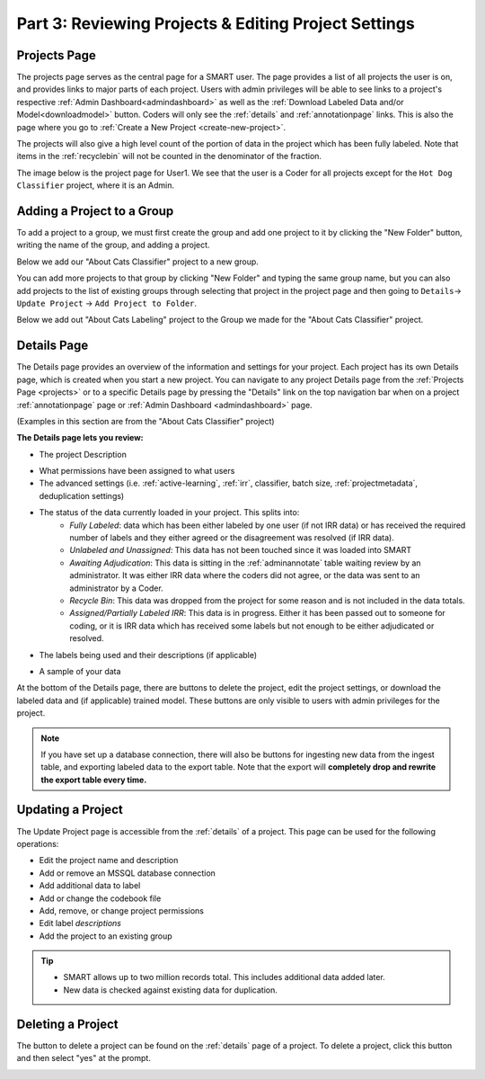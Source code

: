 Part 3: Reviewing Projects & Editing Project Settings
=====================================================

.. _projects:

Projects Page
-------------

The projects page serves as the central page for a SMART user. The page provides a list of all projects the user is on, and provides links to major parts of each project. Users with admin privileges will be able to see links to a project's respective :ref:`Admin Dashboard<admindashboard>` as well as the :ref:`Download Labeled Data and/or Model<downloadmodel>` button. Coders will only see the :ref:`details` and :ref:`annotationpage` links. This is also the page where you go to :ref:`Create a New Project <create-new-project>`.



The projects will also give a high level count of the portion of data in the project which has been fully labeled. Note that items in the :ref:`recyclebin` will not be counted in the denominator of the fraction.


The image below is the project page for User1. We see that the user is a Coder for all projects except for the ``Hot Dog Classifier`` project, where it is an Admin.

|lotsofprojects|


.. _projectgroups:

Adding a Project to a Group
---------------------------

To add a project to a group, we must first create the group and add one project to it by clicking the "New Folder" button, writing the name of the group, and adding a project.

Below we add our "About Cats Classifier" project to a new group.

|projects-group|


You can add more projects to that group by clicking "New Folder" and typing the same group name,
but you can also add projects to the list of existing groups through selecting that project in the project page and then going to ``Details``-> ``Update Project`` -> ``Add Project to Folder``.

Below we add out "About Cats Labeling" project to the Group we made for the "About Cats Classifier" project.

|projects-update-group|

.. _details:

Details Page
------------

The Details page provides an overview of the information and settings for your project. Each project has its own Details page, which is created when you start a new project. You can navigate to any project Details page from the :ref:`Projects Page <projects>` or to a specific Details page by pressing the "Details" link on the top navigation bar when on a project :ref:`annotationpage` page or :ref:`Admin Dashboard <admindashboard>` page.

(Examples in this section are from the "About Cats Classifier" project)

**The Details page lets you review:**

* The project Description

|details-description|

* What permissions have been assigned to what users
* The advanced settings (i.e. :ref:`active-learning`, :ref:`irr`, classifier, batch size, :ref:`projectmetadata`, deduplication settings)

|details-advanced-permissions|

* The status of the data currently loaded in your project. This splits into:
   * *Fully Labeled*: data which has been either labeled by one user (if not IRR data) or has received the required number of labels and they either agreed or the disagreement was resolved (if IRR data).
   * *Unlabeled and Unassigned*: This data has not been touched since it was loaded into SMART
   * *Awaiting Adjudication*: This data is sitting in the :ref:`adminannotate` table waiting review by an administrator. It was either IRR data where the coders did not agree, or the data was sent to an administrator by a Coder.
   * *Recycle Bin*: This data was dropped from the project for some reason and is not included in the data totals. 
   * *Assigned/Partially Labeled IRR*: This data is in progress. Either it has been passed out to someone for coding, or it is IRR data which has received some labels but not enough to be either adjudicated or resolved.

|details-counts|

* The labels being used and their descriptions (if applicable)

|details-labels|

* A sample of your data

|details-data|

At the bottom of the Details page, there are buttons to delete the project, edit the project settings, or download the labeled data and (if applicable) trained model. These buttons are only visible to users with admin privileges for the project.

|details-buttons|

.. note::
	If you have set up a database connection, there will also be buttons for ingesting new data from the ingest table, and exporting labeled data to the export table. Note that the export will **completely drop and rewrite the export table every time.**


.. _update:

Updating a Project
------------------

The Update Project page is accessible from the :ref:`details` of a project. This page can be used for the following operations:

* Edit the project name and description
* Add or remove an MSSQL database connection
* Add additional data to label
* Add or change the codebook file
* Add, remove, or change project permissions
* Edit label *descriptions*
* Add the project to an existing group

.. tip::

	* SMART allows up to two million records total. This includes additional data added later.
	* New data is checked against existing data for duplication.

Deleting a Project
------------------

The button to delete a project can be found on the :ref:`details` page of a project. To delete a project, click this button and then select "yes" at the prompt.

|delete-project|

.. |lotsofprojects| image:: ./nstatic/img/smart-reviewedit-lotsofprojects.png
.. |projects-group| image:: ./nstatic/img/smart-reviewedit-addtogroup.png
.. |projects-update-group| image:: ./nstatic/img/smart-update-addtogroup.png
.. |details-description| image:: ./nstatic/img/smart-reviewedit-detailsdescription.png
.. |details-advanced-permissions| image:: ./nstatic/img/smart-reviewedit-detailsadvancedpermissions.png
.. |details-counts| image:: ./nstatic/img/smart-reviewedit-detailscounts.png
.. |details-labels| image:: ./nstatic/img/smart-reviewedit-detailslabels.png
.. |details-data| image:: ./nstatic/img/smart-reviewedit-detailsdata.png
.. |details-buttons| image:: ./nstatic/img/smart-reviewedit-detailsbuttons.png
.. |delete-project| image:: ./nstatic/img/smart-reviewedit-delete.png
